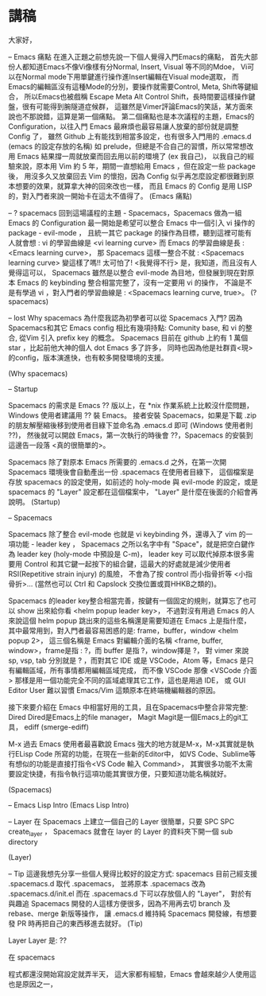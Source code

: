 * 講稿

  大家好，

  -- Emacs 痛點
  在進入正題之前想先說一下個人覺得入門Emacs的痛點，
  首先大部份人都知道Emacs不像Vi像樣有分Normal, Insert, Visual 等不同的Mdoe，
  Vi可以在Normal mode下用單鍵進行操作進Insert編輯在Visual mode選取，
  而Emacs的編輯區沒有這種Mode的分別，要操作就需要Control, Meta, Shift等鍵組合，
  所以Emacs也被戲稱 Escape Meta Alt Control Shift，長時間要這樣操作鍵盤，很有可能得到腕隧道症候群，
  這雖然是Vimer評論Emacs的笑話，某方面來說也不那說錯，這算是第一個痛點。
  第二個痛點也是本次議程的主題，Emacs的Configuration，以往入門 Emacs 最麻煩也最容易讓人放棄的部份就是調整 Config 了，
  雖然 Github 上有能找到相當多設定，也有很多入門用的 .emacs.d (emacs 的設定存放的名稱)
  如 prelude，但總是不合自己的習慣，所以常常想改用 Emacs 結果撐一周就放棄而回去用以前的環境了 (ex 我自己)，
  以我自己的經驗來說，原本用 Vim 約 5 年，期間一直想給用 Emacs ，但在設定一些 package 後，
  用沒多久又放棄回去 Vim 的懷抱，因為 Config 似乎再怎麼設定都很難到原本想要的效果，就算拿大神的回來改也一樣，
  而且 Emacs 的 Config 是用 LISP 的，對入門者來說一開始卡在這太不值得了。
  (Emacs 痛點)

  -- ? spacemacs
  回到這場議程的主題 - Spacemacs，Spacemacs 做為一組 Emacs 的 Configuration 最一開始是希望可以整合 Emacs 中一個引入 vi 操作的 package - evil-mode ，
  且統一其它 package 的操作為目標，聽到這裡可能有人就會想 : vi 的學習曲線是 <vi learning curve> 而 Emacs 的學習曲線是長 : <Emacs learning curve>，
  那 Spacemacs 這樣一整合不就 : <Spacemacs learning curve> 變這樣了嗎!! 太可怕了! <我覺得不行> 是，我知道，而且沒有人覺得這可以，
  Spacemacs 雖然是以整合 evil-mode 為目地，但發展到現在對原本 Emacs 的 keybinding 整合相當完整了，沒有一定要用 vi 的操作，
  不論是不是有學過 vi ，對入門者的學習曲線是 : <Spacemacs learning curve, true>。
  (? spacemacs)
  
  -- lost Why spacemacs
  為什麼我認為初學者可以從 Spacemacs 入門? 因為Spacemacs和其它 Emacs config 相比有幾項持點:
  Comunity base, 和 vi 的整合, 從Vim 引入 prefix key 的概念。
  Spacemacs 目前在 github 上約有 1 萬個 star ，比起前他大神的個人 dot Emacs 多了許多，
  同時也因為他是社群貢<現>的config，版本演進快，也有較多開發環境的支援。
  

  (Why spacemacs)
 
 
  -- Startup
  
  Spacemacs 的需求是 Emacs ?? 版以上，在 *nix 作業系統上比較沒什麼問題，Windows 使用者建議用 ?? 裝 Emacs。
  接者安裝 Spacemacs，如果是下載 .zip 的朋友解壓縮後移到使用者目綠下並命名為 .emacs.d 即可 (Windows 使用者則 ??)，
  然後就可以開啟 Emacs，第一次執行的時後會 ??，Spacemacs 的安裝到這邊告一段落 <真的很簡單的>。

  Spacemacs 除了對原本 Emacs 所需要的 .emacs.d 之外，在第一次開 Spacemacs 環境後會自動產出一份 .spacemacs 在使用者目綠下，
  這個檔案是存放 spacemacs 的設定使用，如前述的 holy-mode 與 evil-mode 的設定，或是 spacemacs 的 "Layer" 設定都在這個檔案中，
  "Layer" 是什麼在後面的介紹會再說明。
  (Startup)
  
  -- Spacemacs
  
  Spacemacs 除了整合 evil-mode 也就是 vi keybinding 外，還導入了 vim 的一項功能 - leader key ，
  Spacemacs 之所以名字中有 "Space"，就是把空白鍵作為 leader key (holy-mode 中預設是 C-m)，
  leader key 可以取代掉原本很多需要用 Control 和其它鍵一起按下的組合鍵，這最大的好處就是減少使用者RSI(Repetitive strain injury) 的風險，
  不會為了按 control 而小指骨折等 <小指骨折>... (當然也可以 Ctrl 和 Capslock 交換位置或買HHKB之類的)。

  Spacemacs 的leader key整合相當完善，按鍵有一個固定的規則，就算忘了也可以 show 出來給你看 <helm popup leader key>，
  不過對沒有用過 Emacs 的人來說這個 helm popup 跳出來的這些名稱還是需要知道在 Emacs 上是指什麼，
  其中最常用到，對入門者最容易困惑的是: frame，buffer，window <helm popup 2>，
  這三個名稱是 Emacs 對編輯介面的名稱 <frame, buffer, window>，frame是指 : ?，而 buffer 是指 ?，window擇是 ?，
  對 vimer 來說 sp, vsp, tab 分別就是 ? ，而對其它 IDE 或是 VSCode，Atom 等，Emacs 是只有編輯區域，所有事情都用編輯區域完成，
  而不像 VSCode 那像 <VSCode 介面> 那樣是用一個功能完全不同的區域處理其它工作，這也是用過 IDE，
  或 GUI Editor User 難以習慣 Emacs/Vim 這類原本在終端機編輯器的原因。


  接下來要介紹在 Emacs 中相當好用的工具，且在Spacemacs中整合非常完整:
  Dired
  Dired是Emacs上的file manager，
  Magit
  Magit是一個Emacs上的git工具，
  ediff (smerge-ediff)


  M-x
  過去 Emacs 使用者最喜歡說 Emacs 強大的地方就是M-x，M-x其實就是執行ELisp Code 所寫的功能，在現在一些新的Editor中，
  如VS Code、Sublime等有想似的功能是直接打指令<VS Code 輸入 Command>，
  其實很多功能不太需要設定快捷，有指令執行這項功能其實很方便，只要知道功能名稱就好。

  (Spacemacs)
  
  -- Emacs Lisp Intro
  (Emacs Lisp Intro)

  -- Layer
  在 Spacemacs 上建立一個自己的 Layer 很簡單，只要 SPC SPC create_layer ，
  Spacemacs 就會在 layer 的 Layer 的資料夾下開一個 sub directory

  (Layer)

  -- Tip
  這邊我想先分享一些個人覺得比較好的設定方式: spacemacs 目前己經支援 .spacemacs.d 取代 .spacemacs，
  並將原本 .spacemacs 改為 .spacemacs.d/init.el 而在 .spacemacs.d 下可以存放個人的 "Layer"，
  對於有與趣追 Spacemacs 開發的人這樣方便很多，因為不用再去切 branch 及 rebase、merge 新版等操作，
  讓 .emacs.d 維持純 Spacemacs 開發線，有想要發 PR 時再把自己的東西移進去就好。
  (Tip)

  Layer
  Layer 是: ??
 
  在 spacemacs




程式都還沒開始寫設定就弄半天，
  這大家都有經驗，Emacs 會越來越少人使用這也是原因之一，
